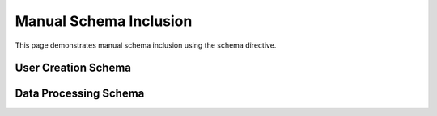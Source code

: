 Manual Schema Inclusion
=======================

This page demonstrates manual schema inclusion using the schema directive.

User Creation Schema
--------------------

.. schema:: User.create
   :title: User Creation
   :description: Schema for creating new users

Data Processing Schema
----------------------

.. schema:: process_data
   :title: Data Processing
   :description: Schema for processing data
